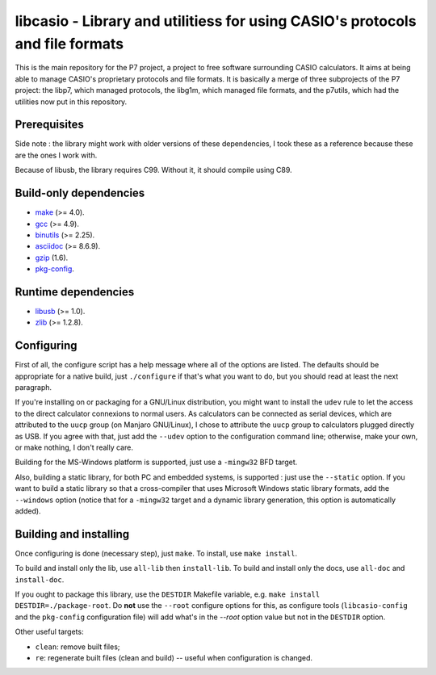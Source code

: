 libcasio - Library and utilitiess for using CASIO's protocols and file formats
==============================================================================

This is the main repository for the P7 project, a project to free software
surrounding CASIO calculators. It aims at being able to manage CASIO's
proprietary protocols and file formats. It is basically a merge of three
subprojects of the P7 project: the libp7, which managed protocols, the
libg1m, which managed file formats, and the p7utils, which had the utilities
now put in this repository.

Prerequisites
-------------

Side note : the library might work with older versions of these dependencies,
I took these as a reference because these are the ones I work with.

Because of libusb, the library requires C99. Without it, it should compile
using C89.

Build-only dependencies
-----------------------

- `make <https://www.gnu.org/software/make/>`_ (>= 4.0).
- `gcc <https://gcc.gnu.org/>`_ (>= 4.9).
- `binutils <https://www.gnu.org/software/binutils/>`_ (>= 2.25).
- `asciidoc <http://asciidoc.org/>`_ (>= 8.6.9).
- `gzip <https://www.gnu.org/software/gzip/>`_ (1.6).
- `pkg-config <https://www.freedesktop.org/wiki/Software/pkg-config/>`_.

Runtime dependencies
--------------------

- `libusb <http://libusb.info/>`_ (>= 1.0).
- `zlib <http://zlib.net/>`_ (>= 1.2.8).

Configuring
-----------

First of all, the configure script has a help message where all of the
options are listed. The defaults should be appropriate for a native build,
just ``./configure`` if that's what you want to do, but you should read at
least the next paragraph.

If you're installing on or packaging for a GNU/Linux distribution, you might
want to install the ``udev`` rule to let the access to the direct calculator
connexions to normal users. As calculators can be connected as serial devices,
which are attributed to the ``uucp`` group (on Manjaro GNU/Linux), I chose to
attribute the ``uucp`` group to calculators plugged directly as USB. If you
agree with that, just add the ``--udev`` option to the configuration command
line; otherwise, make your own, or make nothing, I don't really care.

Building for the MS-Windows platform is supported, just use a ``-mingw32``
BFD target.

Also, building a static library, for both PC and embedded systems, is
supported : just use the ``--static`` option. If you want to build a static
library so that a cross-compiler that uses Microsoft Windows static library
formats, add the ``--windows`` option (notice that for a ``-mingw32`` target
and a dynamic library generation, this option is automatically added).

Building and installing
-----------------------

Once configuring is done (necessary step), just ``make``.  
To install, use ``make install``.

To build and install only the lib, use ``all-lib`` then ``install-lib``.
To build and install only the docs, use ``all-doc`` and ``install-doc``.

If you ought to package this library, use the ``DESTDIR`` Makefile variable,
e.g. ``make install DESTDIR=./package-root``. Do **not** use the ``--root``
configure options for this, as configure tools (``libcasio-config`` and the
``pkg-config`` configuration file) will add what's in the `--root` option
value but not in the ``DESTDIR`` option.

Other useful targets:

- ``clean``: remove built files;
- ``re``: regenerate built files (clean and build) -- useful when
  configuration is changed.
